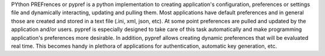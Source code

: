 PYthon PREFrences or pypref is a python implementation to creating application's configuration, preferences or settings file and dynamically interacting, updating and pulling them. Most applications have default preferences and in general those are created and stored in a text file (.ini, xml, json, etc). At some point preferences are pulled and updated by the application and/or users. pypref is especially designed to take care of this task automatically and make programming application's preferences more desirable. In addition, pypref allows creating dynamic preferences that will be evaluated real time. This becomes handy in plethora of applications for authentication, automatic key generation, etc. 


